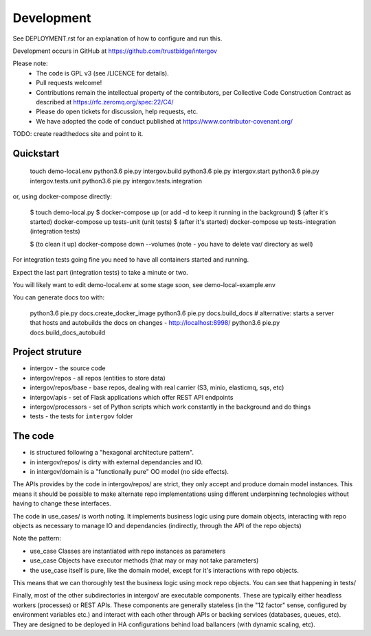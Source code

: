 Development
===========

See DEPLOYMENT.rst for an explanation of how to configure and run this.

Development occurs in GitHub at https://github.com/trustbidge/intergov

Please note:
 * The code is GPL v3 (see /LICENCE for details).
 * Pull requests welcome!
 * Contributions remain the intellectual property of the contributors, per Collective Code Construction Contract as described at https://rfc.zeromq.org/spec:22/C4/
 * Please do open tickets for discussion, help requests, etc.
 * We have adopted the code of conduct published at https://www.contributor-covenant.org/

TODO: create readthedocs site and point to it.


Quickstart
----------

   touch demo-local.env
   python3.6 pie.py intergov.build
   python3.6 pie.py intergov.start
   python3.6 pie.py intergov.tests.unit
   python3.6 pie.py intergov.tests.integration

or, using docker-compose directly:

   $ touch demo-local.py
   $ docker-compose up (or add -d to keep it running in the background)
   $ (after it's started) docker-compose up tests-unit (unit tests)
   $ (after it's started) docker-compose up tests-integration (integration tests)

   $ (to clean it up) docker-compose down --volumes (note - you have to delete var/ directory as well)

For integration tests going fine you need to have all containers started and running.

Expect the last part (integration tests) to take a minute or two.

You will likely want to edit demo-local.env at some stage soon,
see demo-local-example.env

You can generate docs too with:

   python3.6 pie.py docs.create_docker_image
   python3.6 pie.py docs.build_docs
   # alternative: starts a server that hosts and autobuilds the docs on changes - http://localhost:8998/
   python3.6 pie.py docs.build_docs_autobuild


Project struture
----------------

* intergov - the source code
* intergov/repos - all repos (entities to store data)
* intergov/repos/base - base repos, dealing with real carrier (S3, minio, elasticmq, sqs, etc)
* intergov/apis - set of Flask applications which offer REST API endpoints
* intergov/processors - set of Python scripts which work constantly in the background and do things
* tests - the tests for ``intergov`` folder


The code
--------

* is structured following a "hexagonal architecture pattern".
* in intergov/repos/ is dirty with external dependancies and IO.
* in intergov/domain is a "functionally pure" OO model (no side effects).

The APIs provides by the code in intergov/repos/ are strict,
they only accept and produce domain model instances.
This means it should be possible to make alternate repo implementations
using different underpinning technologies
without having to change these interfaces.

The code in use_cases/ is worth noting.
It implements business logic using pure domain objects,
interacting with repo objects as necessary
to manage IO and dependancies
(indirectly, through the API of the repo objects)

Note the pattern:

* use_case Classes are instantiated with repo instances as parameters
* use_case Objects have executor methods (that may or may not take parameters)
* the use_case itself is pure, like the domain model,
  except for it's interactions with repo objects.

This means that we can thoroughly test the business logic
using mock repo objects.
You can see that happening in tests/

Finally, most of the other subdirectories in intergov/
are executable components.
These are typically either headless workers
(processes) or REST APIs.
These components are generally stateless
(in the "12 factor" sense,
configured by environment variables etc.)
and interact with each other through APIs
or backing services (databases, queues, etc).
They are designed to be deployed in HA configurations
behind load ballancers (with dynamic scaling, etc).
